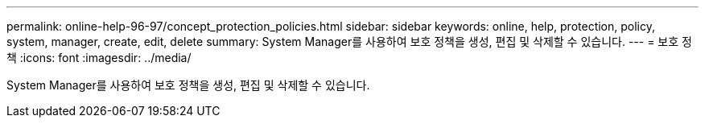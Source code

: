 ---
permalink: online-help-96-97/concept_protection_policies.html 
sidebar: sidebar 
keywords: online, help, protection, policy, system, manager, create, edit, delete 
summary: System Manager를 사용하여 보호 정책을 생성, 편집 및 삭제할 수 있습니다. 
---
= 보호 정책
:icons: font
:imagesdir: ../media/


[role="lead"]
System Manager를 사용하여 보호 정책을 생성, 편집 및 삭제할 수 있습니다.
